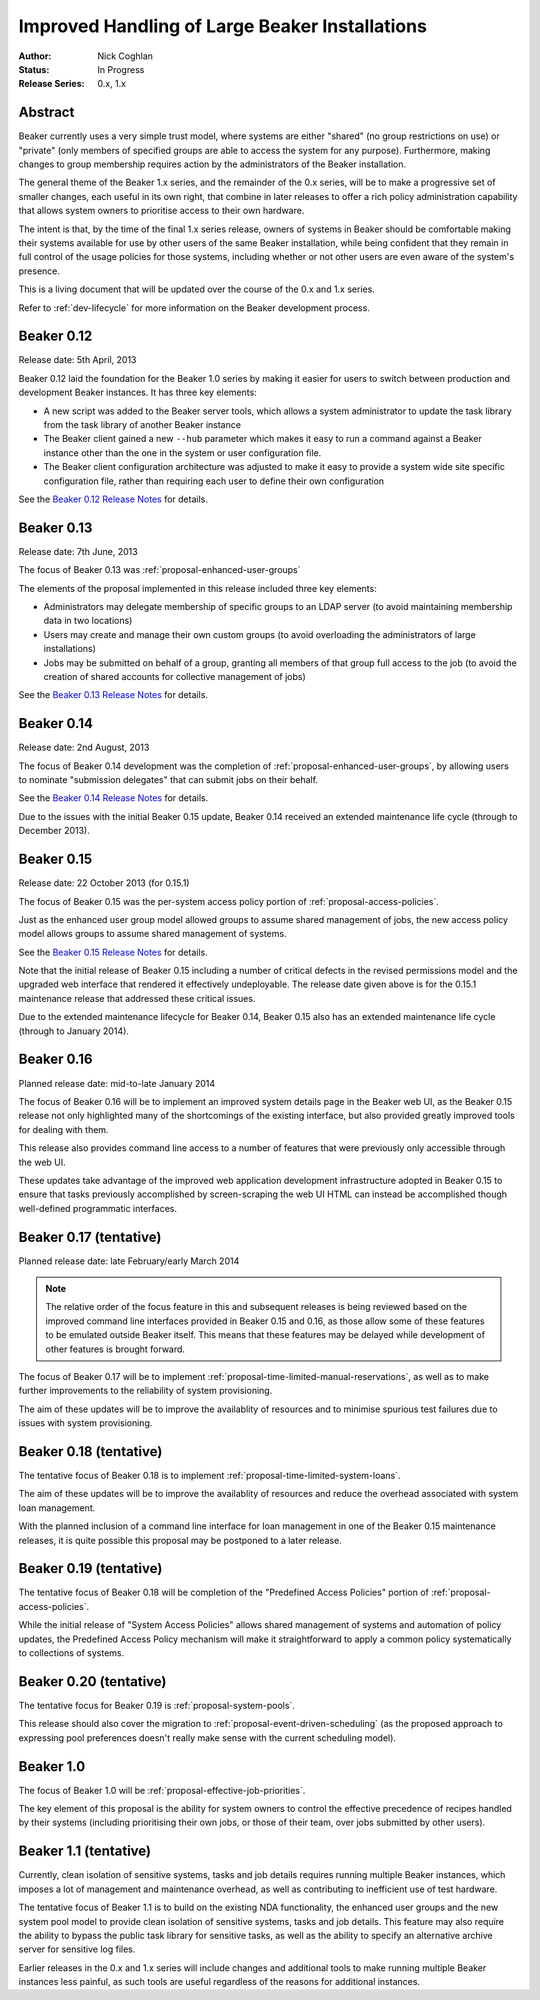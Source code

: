.. _proposal-handling-large-installations:

Improved Handling of Large Beaker Installations
===============================================

:Author: Nick Coghlan
:Status: In Progress
:Release Series: 0.x, 1.x


Abstract
--------

Beaker currently uses a very simple trust model, where systems are
either "shared" (no group restrictions on use) or "private" (only
members of specified groups are able to access the system for any
purpose). Furthermore, making changes to group membership requires
action by the administrators of the Beaker installation.

The general theme of the Beaker 1.x series, and the remainder of the 0.x
series, will be to make a progressive set of smaller changes, each useful in
its own right, that combine in later releases to offer a rich policy
administration capability that allows
system owners to prioritise access to their own hardware.

The intent is that, by the time of the final 1.x series release, owners
of systems in Beaker should be comfortable making their systems available
for use by other users of the same Beaker installation, while being
confident that they remain in full control of the usage policies for those
systems, including whether or not other users are even aware of the
system's presence.

This is a living document that will be updated over the course of the 0.x
and 1.x series.

Refer to :ref:`dev-lifecycle` for more information on the Beaker development
process.


Beaker 0.12
-----------

Release date: 5th April, 2013

Beaker 0.12 laid the foundation for the Beaker 1.0 series by making
it easier for users to switch between production and development
Beaker instances. It has three key elements:

* A new script was added to the Beaker server tools, which allows a
  system administrator to update the task library from the task
  library of another Beaker instance
* The Beaker client gained a new ``--hub`` parameter which makes it easy
  to run a command against a Beaker instance other than the one in
  the system or user configuration file.
* The Beaker client configuration architecture was adjusted to make it
  easy to provide a system wide site specific configuration file, rather
  than requiring each user to define their own configuration

See the `Beaker 0.12 Release Notes <../../docs/whats-new/#beaker-0-12>`__ for
details.


Beaker 0.13
-----------

Release date: 7th June, 2013

The focus of Beaker 0.13 was :ref:`proposal-enhanced-user-groups`

The elements of the proposal implemented in this release included three key
elements:

* Administrators may delegate membership of specific groups to an
  LDAP server (to avoid maintaining membership data in two locations)
* Users may create and manage their own custom groups (to avoid overloading
  the administrators of large installations)
* Jobs may be submitted on behalf of a group, granting all members of that
  group full access to the job (to avoid the creation of shared accounts
  for collective management of jobs)

See the `Beaker 0.13 Release Notes <../../docs/whats-new/#beaker-0-13>`__ for
details.


Beaker 0.14
-----------

Release date: 2nd August, 2013

The focus of Beaker 0.14 development was the completion of
:ref:`proposal-enhanced-user-groups`, by allowing users to nominate
"submission delegates" that can submit jobs on their behalf.

See the `Beaker 0.14 Release Notes
<../../docs-release-0.14/whats-new/#beaker-0-14>`__ for details.

Due to the issues with the initial Beaker 0.15 update, Beaker 0.14
received an extended maintenance life cycle (through to December 2013).


Beaker 0.15
-----------

Release date: 22 October 2013 (for 0.15.1)

The focus of Beaker 0.15 was the per-system access policy portion of
:ref:`proposal-access-policies`.

Just as the enhanced user group model allowed groups to assume shared
management of jobs, the new access policy model allows groups to
assume shared management of systems.

See the `Beaker 0.15 Release Notes
<../../docs-release-0.15/whats-new/#beaker-0-15>`__ for details.

Note that the initial release of Beaker 0.15 including a number of critical
defects in the revised permissions model and the upgraded web interface that
rendered it effectively undeployable. The release date given above is for the
0.15.1 maintenance release that addressed these critical issues.

Due to the extended maintenance lifecycle for Beaker 0.14, Beaker 0.15 also
has an extended maintenance life cycle (through to January 2014).


Beaker 0.16
-----------

Planned release date: mid-to-late January 2014

The focus of Beaker 0.16 will be to implement an improved system
details page in the Beaker web UI, as the Beaker 0.15 release not only
highlighted many of the shortcomings of the existing interface, but also
provided greatly improved tools for dealing with them.

This release also provides command line access to a number of features that
were previously only accessible through the web UI.

These updates take advantage of the improved web application development
infrastructure adopted in Beaker 0.15 to ensure that tasks previously
accomplished by screen-scraping the web UI HTML can instead be accomplished
though well-defined programmatic interfaces.


Beaker 0.17 (tentative)
-----------------------

Planned release date: late February/early March 2014

.. note::

   The relative order of the focus feature in this and subsequent releases is
   being reviewed based on the improved command line interfaces provided in
   Beaker 0.15 and 0.16, as those allow some of these features to be emulated
   outside Beaker itself. This means that these features may be delayed while
   development of other features is brought forward.

The focus of Beaker 0.17 will be to implement
:ref:`proposal-time-limited-manual-reservations`, as well as to make
further improvements to the reliability of system provisioning.

The aim of these updates will be to improve the availablity of resources
and to minimise spurious test failures due to issues with system provisioning.


Beaker 0.18 (tentative)
-----------------------

The tentative focus of Beaker 0.18 is to implement
:ref:`proposal-time-limited-system-loans`.

The aim of these updates will be to improve the availablity of resources
and reduce the overhead associated with system loan management.

With the planned inclusion of a command line interface for loan management
in one of the Beaker 0.15 maintenance releases, it is quite possible this
proposal may be postponed to a later release.


Beaker 0.19 (tentative)
-----------------------

The tentative focus of Beaker 0.18 will be completion of the "Predefined
Access Policies" portion of :ref:`proposal-access-policies`.

While the initial release of "System Access Policies" allows shared
management of systems and automation of policy updates, the Predefined
Access Policy mechanism will make it straightforward to apply a common
policy systematically to collections of systems.


Beaker 0.20 (tentative)
-----------------------

The tentative focus for Beaker 0.19 is :ref:`proposal-system-pools`.

This release should also cover the migration to
:ref:`proposal-event-driven-scheduling` (as the proposed approach to
expressing pool preferences doesn't really make sense with the
current scheduling model).


Beaker 1.0
----------

The focus of Beaker 1.0 will be :ref:`proposal-effective-job-priorities`.

The key element of this proposal is the ability for system owners to control
the effective precedence of recipes handled by their systems (including
prioritising their own jobs, or those of their team, over jobs submitted
by other users).


Beaker 1.1 (tentative)
----------------------

Currently, clean isolation of sensitive systems, tasks and job details
requires running multiple Beaker instances, which imposes a lot of
management and maintenance overhead, as well as contributing to
inefficient use of test hardware.

The tentative focus of Beaker 1.1 is to build on the existing NDA
functionality, the enhanced user groups and the new system pool model to
provide clean isolation of sensitive systems, tasks and job details. This
feature may also require the ability to bypass the public task library for
sensitive tasks, as well as the ability to specify an alternative
archive server for sensitive log files.

Earlier releases in the 0.x and 1.x series will include changes and additional
tools to make running multiple Beaker instances less painful, as such tools
are useful regardless of the reasons for additional instances.
